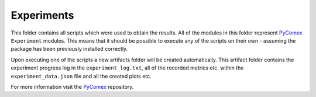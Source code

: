 ===========
Experiments
===========

This folder contains all scripts which were used to obtain the results. All of the modules in this folder
represent `PyComex`_ ``Experiment`` modules. This means that it should be possible to execute any of the
scripts on their own - assuming the package has been previously installed correctly.

Upon executing one of the scripts a new artifacts folder will be created automatically. This
artifact folder contains the experiment progress log in the ``experiment_log.txt``, all of the recorded
metrics etc. within the ``experiment_data.json`` file and all the created plots etc.

For more information visit the PyComex_ repository.

.. _PyComex: https://github.com/the16thpythonist/pycomex